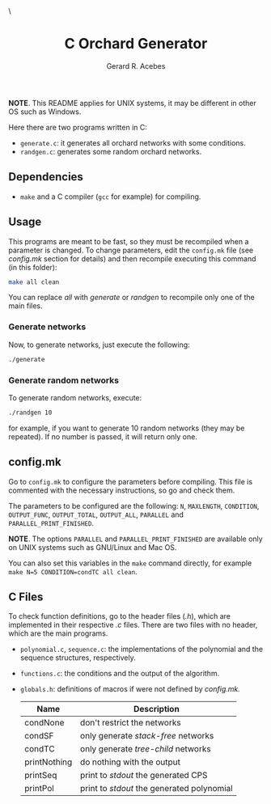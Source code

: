 #+title: C Orchard Generator
#+author: Gerard R. Acebes
#+email:  gerard.ribas1@estudiant.uib.cat

#+HTML_HEAD_EXTRA: <style> .TOC_2_org { display: none; } </style> \
#+options: toc:nil
#+property: header-args :results silent

*NOTE*. This README applies for UNIX systems, it may be different in other OS such as Windows.

Here there are two programs written in C:
- =generate.c=: it generates all orchard networks with some conditions.
- =randgen.c=: generates some random orchard networks.

** Dependencies
- =make= and a C compiler (=gcc= for example) for compiling.

** Usage
This programs are meant to be fast, so they must be recompiled when a parameter is changed. To change parameters, edit the =config.mk= file (see [[config.mk]] section for details) and then recompile executing this command (in this folder):
#+begin_src sh
  make all clean
#+end_src
You can replace /all/ with /generate/ or /randgen/ to recompile only one of the main files.

*** Generate networks
Now, to generate networks, just execute the following:
#+begin_src sh
  ./generate
#+end_src

*** Generate random networks
To generate random networks, execute:
#+begin_src sh
  ./randgen 10
#+end_src
for example, if you want to generate 10 random networks (they may be repeated). If no number is passed, it will return only one.

** config.mk
Go to =config.mk= to configure the parameters before compiling. This file is commented with the necessary instructions, so go and check them.

The parameters to be configured are the following: =N=, =MAXLENGTH=,  =CONDITION=, =OUTPUT_FUNC=, =OUTPUT_TOTAL=, =OUTPUT_ALL=, =PARALLEL= and =PARALLEL_PRINT_FINISHED=.

*NOTE*. The options =PARALLEL= and =PARALLEL_PRINT_FINISHED= are available only on UNIX systems such as GNU/Linux and Mac OS.

You can also set this variables in the =make= command directly, for example =make N=5 CONDITION=condTC all clean=.

** C Files
To check function definitions, go to the header files (/.h/), which are implemented in their respective /.c/ files. There are two files with no header, which are the main programs.

- =polynomial.c=, =sequence.c=: the implementations of the polynomial and the sequence structures, respectively.
- =functions.c=: the conditions and the output of the algorithm.
- =globals.h=: definitions of macros if were not defined by /config.mk./

  | Name         | Description                              |
  |--------------+------------------------------------------|
  | condNone     | don't restrict the networks              |
  | condSF       | only generate /stack-free/ networks        |
  | condTC       | only generate /tree-child/ networks        |
  | printNothing | do nothing with the output               |
  | printSeq     | print to /stdout/ the generated CPS        |
  | printPol     | print to /stdout/ the generated polynomial |

